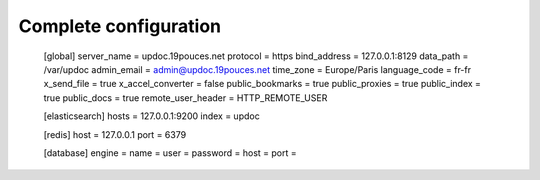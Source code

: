 Complete configuration
======================


    [global]
    server_name = updoc.19pouces.net
    protocol = https
    bind_address = 127.0.0.1:8129
    data_path = /var/updoc
    admin_email = admin@updoc.19pouces.net
    time_zone = Europe/Paris
    language_code = fr-fr
    x_send_file =  true
    x_accel_converter = false
    public_bookmarks = true
    public_proxies = true
    public_index = true
    public_docs = true
    remote_user_header = HTTP_REMOTE_USER

    [elasticsearch]
    hosts = 127.0.0.1:9200
    index = updoc

    [redis]
    host = 127.0.0.1
    port = 6379

    [database]
    engine =
    name =
    user =
    password =
    host =
    port =
